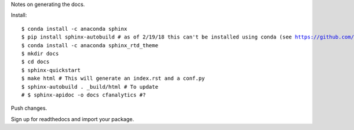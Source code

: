 Notes on generating the docs.

Install:

.. parsed-literal:: 

    $ conda install -c anaconda sphinx
    $ pip install sphinx-autobuild # as of 2/19/18 this can't be installed using conda (see https://github.com/conda-forge/sphinx-autobuild-feedstock/issues/3)
    $ conda install -c anaconda sphinx_rtd_theme
    $ mkdir docs
    $ cd docs
    $ sphinx-quickstart
    $ make html # This will generate an index.rst and a conf.py
    $ sphinx-autobuild . _build/html # To update
    # $ sphinx-apidoc -o docs cfanalytics #? 

Push changes.

Sign up for readthedocs and import your package.

